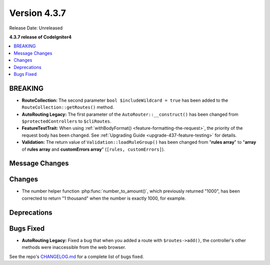 Version 4.3.7
#############

Release Date: Unreleased

**4.3.7 release of CodeIgniter4**

.. contents::
    :local:
    :depth: 3

BREAKING
********

- **RouteCollection:** The second parameter ``bool $includeWildcard = true`` has
  been added to the ``RouteCollection::getRoutes()`` method.
- **AutoRouting Legacy:** The first parameter of the ``AutoRouter::__construct()``
  has been changed from ``$protectedControllers`` to ``$cliRoutes``.
- **FeatureTestTrait:** When using :ref:`withBodyFormat() <feature-formatting-the-request>`,
  the priority of the request body has been changed.
  See :ref:`Upgrading Guide <upgrade-437-feature-testing>` for details.
- **Validation:** The return value of ``Validation::loadRuleGroup()`` has been
  changed from "**rules array**" to "**array** of **rules array** and **customErrors array**"
  (``[rules, customErrors]``).

Message Changes
***************

Changes
*******

- The number helper function :php:func:`number_to_amount()`, which previously
  returned "1000", has been corrected to return "1 thousand" when the number
  is exactly 1000, for example.

Deprecations
************

Bugs Fixed
**********

- **AutoRouting Legacy:** Fixed a bug that when you added a route with
  ``$routes->add()``, the controller's other methods were inaccessible from the
  web browser.

See the repo's
`CHANGELOG.md <https://github.com/codeigniter4/CodeIgniter4/blob/develop/CHANGELOG.md>`_
for a complete list of bugs fixed.
